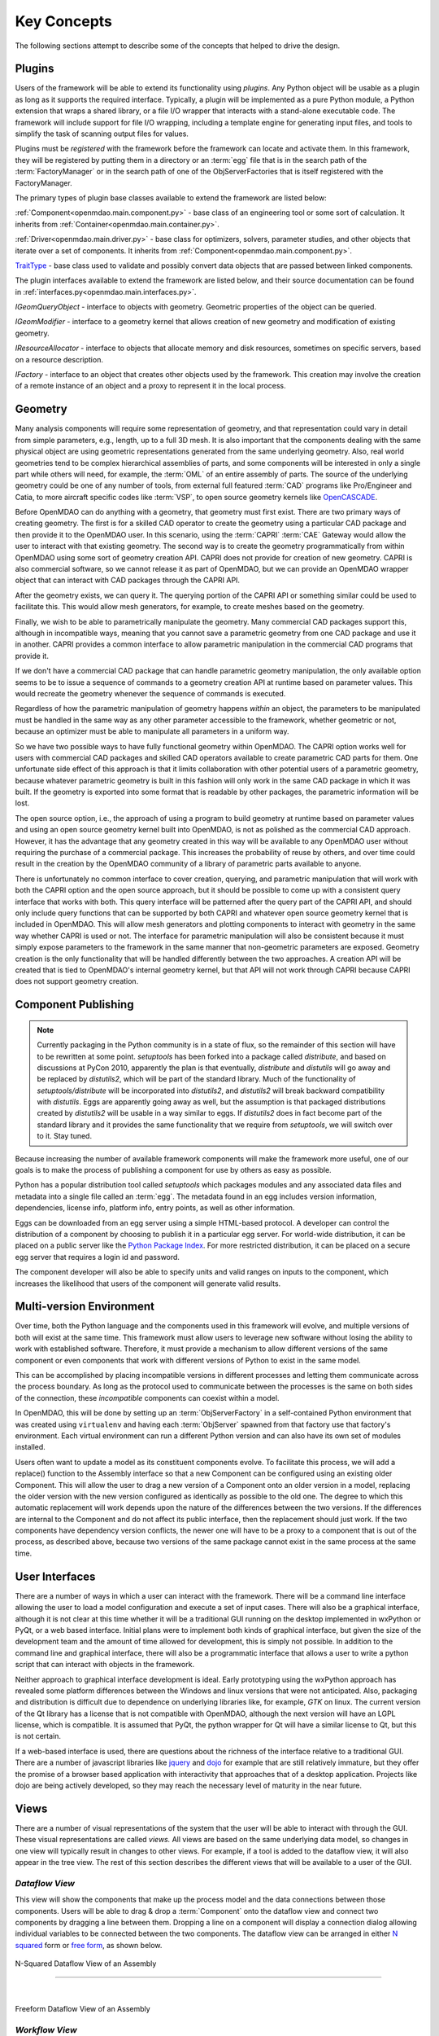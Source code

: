 .. _Key-Concepts:

Key Concepts
------------

The following sections attempt to describe some of the concepts that helped to
drive the design.

.. index:: pair: Python; module
.. index:: egg
.. index:: plugins; registering
.. index:: FactoryManager
.. index:: plugins

Plugins
========

Users of the framework will be able to extend its functionality using *plugins*. Any
Python object will be usable as a plugin as long as it supports the required
interface. Typically, a plugin will be implemented as a pure Python module, a Python
extension that wraps a shared library, or a file I/O  wrapper that interacts with a
stand-alone executable code. The framework will include support for file I/O
wrapping, including a template engine for generating input files, and tools to
simplify the task of scanning output files for values.

Plugins must be *registered* with the framework before the framework can locate
and activate them. In this framework, they will be registered by putting them in
a directory or an :term:`egg` file that is in the search path of the
:term:`FactoryManager` or in the search path of one of the ObjServerFactories
that is itself registered with the FactoryManager.   


The primary types of plugin base classes available to extend 
the framework are listed below:


.. index:: pair: Component; plugin base class 
.. index:: pair: Driver; plugin base class
.. index:: pair: TraitType; plugin base class


:ref:`Component<openmdao.main.component.py>` - base class of an engineering tool or some 
sort of calculation. It inherits from :ref:`Container<openmdao.main.container.py>`.

:ref:`Driver<openmdao.main.driver.py>` - base class for optimizers, solvers, 
parameter studies, and other objects that iterate over a set of components. 
It inherits from :ref:`Component<openmdao.main.component.py>`.

TraitType_ - base class used to validate and possibly convert data objects that are
passed between linked components. 


.. _TraitType: http://code.enthought.com/projects/files/ETS32_API/enthought.traits.trait_handlers.TraitType.html


The plugin interfaces available to extend the framework are listed below, and
their source documentation can be found in :ref:`interfaces.py<openmdao.main.interfaces.py>`.


.. index:: pair: IGeomQueryObject; plugin interface
.. index:: pair: IGeomModifier; plugin interface
.. index:: pair: IResourceAllocator; plugin interface
.. index:: pair: IFactory; plugin interface


*IGeomQueryObject* - interface to objects with geometry.
Geometric properties of the object can be queried.

*IGeomModifier* - interface to a geometry kernel that allows
creation of new geometry and modification of existing geometry.

*IResourceAllocator* - interface to objects that
allocate memory and disk resources, sometimes on specific servers, based on a
resource description.

*IFactory* - interface to an object that creates other objects
used by the framework. This creation may involve the creation of a remote
instance of an object and a  proxy to represent it in the local process.

.. index:: geometry
.. index:: Component


Geometry
========

Many analysis components will require some representation of geometry, and that
representation could vary in detail from simple parameters, e.g., length, up to
a full 3D mesh. It is also important that the components dealing with the same
physical object are using geometric representations generated from the same
underlying geometry. Also, real world geometries tend to be complex hierarchical
assemblies of parts, and some components will be interested in only a single
part while others will need, for example, the :term:`OML` of an entire assembly
of parts. The source of the underlying geometry could be one of any number of
tools, from external full featured  :term:`CAD` programs like Pro/Engineer and
Catia, to more aircraft specific codes like :term:`VSP`, to open source geometry
kernels like OpenCASCADE_.

.. _OpenCASCADE: http://www.opencascade.org

.. _BRL-CAD: http://brlcad.org


.. index:: OpenCascade
.. index:: CAD
.. index:: CAPRI
.. index:: Vehicle Sketch Pad (VSP)
.. index:: BRL-CAD

Before OpenMDAO can do anything with a geometry, that geometry must first exist.
There are two primary ways of creating geometry. The first is for a skilled CAD
operator to create the geometry using a particular CAD package and then provide it
to the OpenMDAO user.  In this scenario, using the :term:`CAPRI`  :term:`CAE`
Gateway would allow the user to interact with that existing geometry. The second
way is to create the geometry programmatically from within OpenMDAO using some sort
of geometry creation API. CAPRI does not provide for creation of new geometry.
CAPRI is also commercial software, so we cannot release it as part of OpenMDAO,
but we can provide an OpenMDAO wrapper object that can interact with CAD packages
through the CAPRI API.

After the geometry exists, we can query it.  The querying portion of the CAPRI
API or something similar could be used to facilitate this. This would allow
mesh generators, for example, to create meshes based on the geometry.

Finally, we wish to be able to parametrically manipulate the geometry. Many
commercial CAD packages support this, although in incompatible ways, meaning
that you cannot save a parametric geometry from one CAD package and use it
in another. CAPRI provides a common interface to allow parametric 
manipulation in the commercial CAD programs that provide it.

If we don't have a commercial CAD package that can handle parametric geometry
manipulation, the only available option seems to be to issue a sequence of
commands to a geometry creation API at runtime based on parameter values.  This 
would recreate the geometry whenever the sequence of commands is executed.

Regardless of how the parametric manipulation of geometry happens *within* an
object, the parameters to be manipulated must be handled in the same way as any
other parameter accessible to the framework, whether geometric or not, because
an optimizer must be able to manipulate all parameters in a uniform way.

So we have two possible ways to have fully functional geometry within OpenMDAO.
The CAPRI option works well for users with commercial CAD packages and skilled
CAD operators available to create parametric CAD parts for them. One unfortunate
side effect of this approach is that it limits collaboration with other
potential users of a parametric geometry, because whatever parametric geometry
is built in this fashion will only work in the same CAD package in which it was
built. If the geometry is exported into some format that is readable by other
packages, the parametric information will be lost.

The open source option, i.e., the approach of using a program to build geometry
at runtime based on parameter values and using an open source geometry kernel
built into OpenMDAO, is  not as polished as the commercial CAD approach.
However, it has the advantage that any geometry created in this way will be
available to any OpenMDAO user without requiring the purchase of a commercial
package. This increases the probability of reuse by others, and over time could
result in the creation by the OpenMDAO community of a library of parametric
parts available to anyone.

There is unfortunately no common interface to cover creation, querying, and
parametric manipulation that will work with both the CAPRI option and the open
source approach, but it should be possible to come up with a consistent query
interface that works with both.  This query interface will be patterned after
the query part of the CAPRI API, and should only include query functions that
can be supported by both CAPRI and whatever open source geometry kernel that is
included in OpenMDAO.  This will allow mesh generators and plotting components
to interact with geometry in the same way whether CAPRI is used or not.  The
interface for parametric manipulation will also be consistent because it must
simply expose parameters to the framework in the same manner that non-geometric
parameters are exposed.  Geometry creation is the only functionality that will
be handled differently between the two approaches. A creation API will be
created that is tied to OpenMDAO's internal geometry kernel, but that API will
not work through CAPRI because CAPRI does not support geometry creation.

.. index:: pair: Component; publishing
.. index:: setuptools
.. index:: Python Package Index
.. index:: egg


.. _`Component-Publishing`:

Component Publishing
====================

.. note::
    Currently packaging in the Python community is in a state of flux, so
    the remainder of this section will have to be rewritten at some point.
    *setuptools* has been forked into a package called *distribute*, and 
    based on discussions at PyCon 2010, apparently the plan is that eventually, *distribute*
    and *distutils* will go away and be replaced by *distutils2*, which will be 
    part of the standard library. Much of the functionality of *setuptools/distribute*
    will be incorporated into *distutils2*, and *distutils2* will break backward
    compatibility with *distutils*.  Eggs are apparently going away as well, but 
    the assumption is that packaged distributions created by *distutils2* will
    be usable in a way similar to eggs.  If *distutils2* does in fact become part
    of the standard library and it provides the same functionality that we require
    from *setuptools*, we will switch over to it.  Stay tuned.


Because increasing the number of available framework components will make the
framework more useful, one of our goals is to make the process of publishing a
component for use by others as easy as possible. 

Python has a popular distribution tool called *setuptools* which packages
modules and any associated data files and metadata into a single file
called an :term:`egg`. The metadata found in an egg includes version
information, dependencies, license info, platform info, entry points, as well as
other information.

Eggs can be downloaded from an egg server using a simple HTML-based protocol. A
developer can control the distribution of a component by choosing to  publish it
in a particular egg server. For world-wide distribution, it can be placed on a 
public server like the `Python Package Index`_. For more restricted
distribution, it can be placed on  a secure egg server that requires a login id
and password.

.. _`Python Package Index`: http://pypi.python.org/pypi

The component developer will also be able to specify units and valid ranges on
inputs to the component, which increases the likelihood that users
of the component will generate valid results. 

.. seealso:: :ref:`Publishing-Components`


.. index:: ObjServerFactory
.. index:: pair: environment; multi-version
.. index:: replace()


Multi-version Environment
=========================

Over time, both the Python language and the components used in this framework
will evolve, and multiple versions of both will exist at the same time. This 
framework must allow users to leverage new software without losing the ability 
to work with established software. Therefore, it must provide a  mechanism to
allow different versions of the same component or even components that work
with different versions of Python to exist in the same model.

This can be accomplished by placing incompatible versions in different
processes and letting them communicate across the process boundary. As long as
the protocol used to communicate between the processes is the same on both
sides of the connection, these *incompatible* components can coexist within a
model.

In OpenMDAO, this will be done by setting up an :term:`ObjServerFactory` in a
self-contained Python environment that was created using ``virtualenv`` and having
each :term:`ObjServer` spawned from that factory use that factory's environment.
Each virtual environment can run a different Python version and can also
have its own set of modules installed.

Users often want to update a model as its constituent components evolve. To
facilitate this process, we will add a replace() function to the
Assembly interface so that a new Component can be configured using an
existing older Component. This will allow the user to drag a new version of a
Component onto an older version in a model, replacing the older version with
the new version configured as identically as possible to the old one. The
degree to which this automatic replacement will work depends upon the nature of
the differences between the two versions. If the differences are internal to
the Component and do not affect its public interface, then the replacement
should just work. If the two components have dependency version conflicts, 
the newer one will have to be a proxy to a component that is out of the process, 
as described above, because two versions of the same package cannot exist in
the same process at the same time.


.. index:: wxPython


User Interfaces
===============

There are a number of ways in which a user can interact with the framework.
There will be a command line interface allowing the user to load a model
configuration and execute a set of input cases. There will also be a graphical
interface, although it is not clear at this time whether it will be a
traditional GUI running on the desktop implemented in wxPython or PyQt, or a web
based interface. Initial plans were to implement both kinds of graphical
interface, but given the size of the development team and the amount of time
allowed for development, this is simply not possible. In addition to the command
line and graphical interface, there will also be a programmatic interface that
allows a user to write a python script that can interact with objects in the
framework.

Neither approach to graphical interface development is ideal. Early prototyping
using the wxPython approach has revealed some platform differences between the
Windows and linux versions that were not anticipated. Also, packaging and
distribution is difficult due to dependence on underlying libraries like, for
example, *GTK* on linux.  The current version of the Qt library has a license
that is not compatible with OpenMDAO, although the next version will have an
LGPL license, which is compatible. It is assumed that PyQt, the python wrapper
for Qt will have a similar license to Qt, but this is not certain. 

If a web-based interface is used, there are questions about the richness of the
interface relative to a traditional GUI. There are a number of javascript
libraries like jquery_ and dojo_ for example that are still relatively immature,
but they offer the promise of a browser based application with interactivity
that approaches that of a desktop application. Projects like dojo are being
actively developed, so they may reach the necessary level of maturity in the
near future.  


.. _dojo: http://www.dojotoolkit.org

.. _jquery: http://jquery.com

.. index:: view

Views
=====


There are a number of visual representations of the system that the user will
be able to interact with through the GUI. These visual representations are
called *views.* All views are based on the same underlying data model, so
changes in one view will typically result in changes to other views. For
example, if a tool is added to the dataflow view, it will also appear in the
tree view. The rest of this section describes the different views that will be
available to a user of the GUI.

.. index:: N squared form
.. index:: free form
.. index:: pair: view; dataflow


*Dataflow View*
_______________

This view will show the components that make up the process model and the data
connections between those components. Users will be able to drag & drop a 
:term:`Component` onto the dataflow view and connect two components by dragging
a line between them. Dropping a line on a component will display a connection
dialog allowing individual variables to be connected between the two components.
The dataflow view can be arranged in either `N squared`_ form or `free form`_,
as shown below.


.. _`N squared`:

.. figure:: ../generated_images/NSquaredView.png
   :align: center

   N-Squared Dataflow View of an Assembly

----------

| 

.. _`free form`:

.. figure:: ../generated_images/DataFlowView.png
   :align: center

   Freeform Dataflow View of an Assembly

.. index:: pair: view; workflow
.. index:: workflow; sequential


.. _`Workflow-View`:

*Workflow View*
_______________


The existing implementation doesn't support any type of workflow beyond sequential
data flow. However, a new type of workflow that allows both data flow and control 
flow is being developed.  This new workflow will support concurrent execution and 
conditional branching.  The current plan is to replace Assembly's single workflow
object with two workflow objects.  One would be a concurrent workflow containing
only Components, and the other would be a sequential workflow containing only
Drivers.  Both workflows would support conditional branching.  Each Driver in the
driver workflow would execute in turn, and as part of its execution it would 
iteratively execute the component workflow.
    

.. _`control flow`:

.. figure:: ../generated_images/ControlFlow.png
   :align: center

   Notional View of an Assembly with Driver Flow and Control Flow


.. index:: pair: problem formulation; view


*Data-driven Problem Formulation View*
______________________________________

The problem formulation_ view (shown in the next figure) allows a number of desired
outputs to be specified and connected to a particular component. Based on that
connection, additional variables which are the inputs to the connected component
must then have their values filled either by outputs from other components or by
constants.  When no more unfilled  variables exist, the process model is complete. 
When an attempt is made to connect an output to an input, the connection will be
validated to ensure that variable type, units, etc., are compatible. Using that
same type and unit  information, it would also be possible to display only those
outputs that are compatible with a selected input. 

When an attempted connection would create a circular dependency, the user is
notified. Potentially the user  could then be shown a dialog displaying the
circular dependency and could indicate how to break it by introducing, for
example, an equality constraint. Note that Drivers are not subject to the
circular dependency restriction since their purpose is to iterate over a set of
components repeatedly until some condition is satisfied.


.. _formulation:

.. figure:: ../images/arch-doc/DataDrivenPic.png
   :align: center

   Problem Formulation View


.. index:: pair: view; N-squared dataflow


This view shows the `N-squared`_ dataflow view that corresponds to the previous
problem formulation view.


.. _`N-squared`:

.. figure:: ../generated_images/NSquaredViewDD.png
   :align: center

   N-squared View of Problem Formulation


.. index:: pair: plugin; view
.. index:: Sockets


*Plugin View*
______________

The figure below shows an example of a `plugin view`_, which shows any Sockets
existing in a particular :term:`Component`. A  :term:`Socket` is just a placeholder
for an object within a `Component` that has a name and  provides a
particular  interface. In other words, it is a location for a plugin within a
Component. Because any object placed in a Socket must have the interface specified
by the Socket, the enclosing Component will know how to interact with that object.
Adding Sockets to a Component class gives the component developer
a way to allow a user to easily customize the behavior of a Component at
runtime simply by dragging and dropping objects onto the Component.

.. _`plugin view`:

.. figure:: ../generated_images/PluginView.png
   :align: center

   Plugin View of a Component


Sockets for optional plugin objects will be visually distinct from Sockets for 
mandatory plugins. For example, optional plugins could be displayed as boxes
drawn with dotted lines, and  Sockets for mandatory plugins as dashed boxes.
There are  also sockets allowing lists of plugins that share a common 
interface.


.. index:: security


Security
========

.. note::
   The entire section on security will most likely have to be revisited based on
   discussions with potential users in industry.  They want the ability to control
   access to certain data within a component based on the identity of the person
   attempting to access it.  This differs from the *all or nothing* approach 
   described below.

For any system, the security mechanisms employed are determined by the types of
threats to be protected against.  


.. index:: threat definition
.. index:: pair: security; mechanism

*Threat Definition*
___________________


In this system, the threats to be protected against are access to a simulation
by an unapproved user and inadvertent misuse of the system by a legal user.

Users will be identified by some mechanism (such as username, password), and
simulations should not be accessed by any user not listed in the simulation's
approved users. The system will not be addressing issues regarding intentional
*spoofing* of legal user IDs or various other forms of attack on a user's
identity.

There are expected to be situations where simulation methods and/or variables
should not be accessed or modified. For example, a component has some internal
configuration which should not be changed. The system will incorporate
mechanisms to protect the component from unintentional changes by a legal user
but not against deliberate modification of variable or function access
permissions by an expert user.

Simulations are contained within server processes and accessed via network
protocols. Depending upon a site's network configuration, this may allow
access from anywhere on the Internet. It is the site's responsibility to
isolate a simulation's servers from general Internet access if necessary.


.. index:: user access
.. index:: guest ID


*User Access*
_____________


For a given simulation, there is only one class of valid user. Either you can
access the simulation, or you cannot. There are no *special* user classes.

Access control to a simulation is performed when attempting to connect to
the simulation server. The server has an access control list which contains
the user IDs for all legal users. Initially, the access control list contains
only the user who started the simulation. That user may then add other users
or open the simulation to all (via the *guest* ID). Note that the access
control list is just another python object, so any legal user can change it.

To support fully open simulations without having to explicitly list all users,
the system defines a special *guest* account. Any user may identify him or
herself as *guest.* Any simulation including *guest* in the access control list
is accessible by any user identified as *guest.* Once a guest has accessed a
simulation, that person may perform any operation, just like any other legal
user.


.. index:: pair: simulation; distributed
.. index:: encryption

*Distributed Simulations*
_________________________


For distributed simulations, only the top-level server may be accessed
directly by users. Sub-servers are accessible only by other servers in the
same simulation. This is configured in a similar manner to configuring users,
where servers are *users* and a special key is used for identification.

Communication between processes will support encryption. This includes both
the communication between servers and communications between the user
interface and the top-level server.

Bulk data transfers can be performed outside the framework if a component
requires it. Developers are encouraged to use secure methods (such as scp)
in such circumstances.

.. index:: attributes; execute
.. index:: attributes; read/write
.. index:: attributes; readonly
.. index:: attributes
.. index:: pair: locking; simulation


*Method and Variable Accessibility*
___________________________________


Methods and variables have *attributes* controlling their accessibility.
Methods have an *execute* attribute, whereas variables have either a
*read/write* or *readonly* attribute. Any valid user of the system can
manipulate these attributes via a standard framework API.

*Locking* a simulation/component entails removing the ability to change
accessibility via the standard framework API. Such a locked configuration
can then be distributed to other users. The locking process protects
against inadvertent access by users during their simulations.


.. index:: debugging
.. index:: manhole

*Debugging*
___________


For debugging purposes, a *manhole* is optionally provided, which has a separate
authentication mechanism (ssh) from normal framework access. Access to the
manhole is configured at server startup and cannot be enabled afterward. The
manhole provides access to the server's Python interpreter. Initially this will
simply be the interpreter command line prompt. Later versions may provide
higher-level commands pertinent to simulation server debugging and/or GUI
access.


.. index:: error handling

Error Handling
==============

Execution of an MDAO model is often a complex process, and when that process
fails, it can be difficult to determine the source of the problem and to correct
it unless information related to the error is readily available, relevant, and
sufficiently detailed. The component and the framework are both responsible
for error handling. 

The component must provide intelligent error messages when it fails to execute
normally or is misconfigured in some way. If possible, it should suggest
ways to correct the problem.  

The framework must ensure that error messages, including any information written
to standard output and error streams, are available to the user, even when those
messages occur in a remote process. The user may also wish to monitor output
files generated by remotely executing codes, so the framework must support that
as well.  In addition, detailed, timestamped information will be written to a
log file that can be accessed in the event of a failure if a more detailed view
of the system state leading up to the failure is needed.
